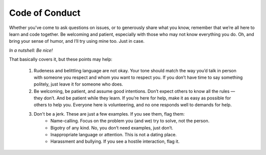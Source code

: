 Code of Conduct
===============

Whether you've come to ask questions on issues, or to generously share what you know, remember that weʼre all here to learn and code together. Be welcoming and patient, especially with those who may not know everything you do. Oh, and bring your sense of humor, and Iʼll try using mine too. Just in case.

*In a nutshell: Be nice!*

That basically covers it, but these points may help:

  1. Rudeness and belittling language are not okay. Your tone should match the way youʼd talk in person with someone you respect and whom you want to respect you. If you donʼt have time to say something politely, just leave it for someone who does.

  2. Be welcoming, be patient, and assume good intentions. Donʼt expect others to know all the rules — they donʼt. And be patient while they learn. If youʼre here for help, make it as easy as possible for others to help you. Everyone here is volunteering, and no one responds well to demands for help.

  3. Don't be a jerk. These are just a few examples. If you see them, flag them:
      - Name-calling. Focus on the problem you (and we) try to solve, not the person. 
      - Bigotry of any kind. No, you donʼt need examples, just donʼt.
      - Inappropriate language or attention. This is not a dating place.
      - Harassment and bullying. If you see a hostile interaction, flag it.
